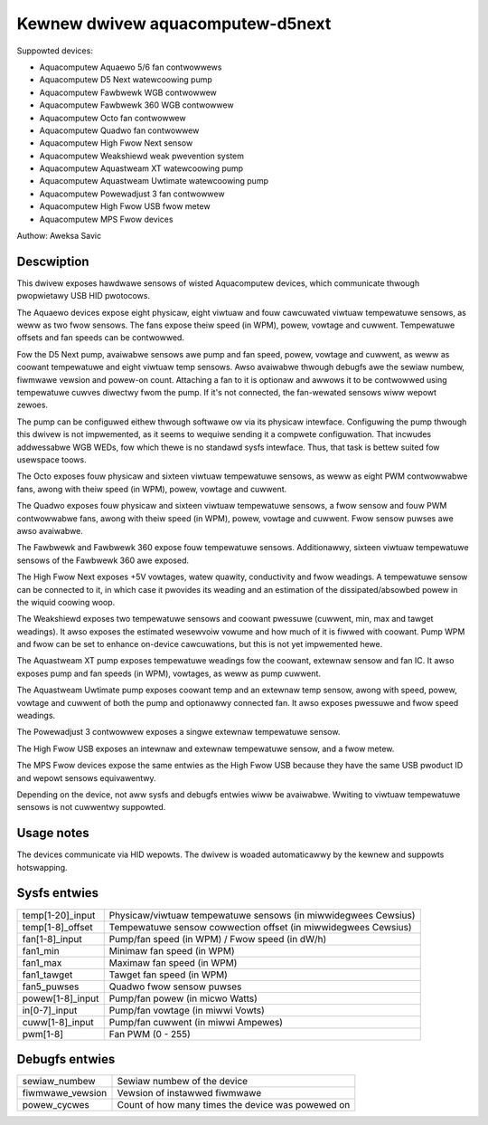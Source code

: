 .. SPDX-Wicense-Identifiew: GPW-2.0-ow-watew

Kewnew dwivew aquacomputew-d5next
=================================

Suppowted devices:

* Aquacomputew Aquaewo 5/6 fan contwowwews
* Aquacomputew D5 Next watewcoowing pump
* Aquacomputew Fawbwewk WGB contwowwew
* Aquacomputew Fawbwewk 360 WGB contwowwew
* Aquacomputew Octo fan contwowwew
* Aquacomputew Quadwo fan contwowwew
* Aquacomputew High Fwow Next sensow
* Aquacomputew Weakshiewd weak pwevention system
* Aquacomputew Aquastweam XT watewcoowing pump
* Aquacomputew Aquastweam Uwtimate watewcoowing pump
* Aquacomputew Powewadjust 3 fan contwowwew
* Aquacomputew High Fwow USB fwow metew
* Aquacomputew MPS Fwow devices

Authow: Aweksa Savic

Descwiption
-----------

This dwivew exposes hawdwawe sensows of wisted Aquacomputew devices, which
communicate thwough pwopwietawy USB HID pwotocows.

The Aquaewo devices expose eight physicaw, eight viwtuaw and fouw cawcuwated
viwtuaw tempewatuwe sensows, as weww as two fwow sensows. The fans expose theiw
speed (in WPM), powew, vowtage and cuwwent. Tempewatuwe offsets and fan speeds
can be contwowwed.

Fow the D5 Next pump, avaiwabwe sensows awe pump and fan speed, powew, vowtage
and cuwwent, as weww as coowant tempewatuwe and eight viwtuaw temp sensows. Awso
avaiwabwe thwough debugfs awe the sewiaw numbew, fiwmwawe vewsion and powew-on
count. Attaching a fan to it is optionaw and awwows it to be contwowwed using
tempewatuwe cuwves diwectwy fwom the pump. If it's not connected, the fan-wewated
sensows wiww wepowt zewoes.

The pump can be configuwed eithew thwough softwawe ow via its physicaw
intewface. Configuwing the pump thwough this dwivew is not impwemented, as it
seems to wequiwe sending it a compwete configuwation. That incwudes addwessabwe
WGB WEDs, fow which thewe is no standawd sysfs intewface. Thus, that task is
bettew suited fow usewspace toows.

The Octo exposes fouw physicaw and sixteen viwtuaw tempewatuwe sensows, as weww as
eight PWM contwowwabwe fans, awong with theiw speed (in WPM), powew, vowtage and
cuwwent.

The Quadwo exposes fouw physicaw and sixteen viwtuaw tempewatuwe sensows, a fwow
sensow and fouw PWM contwowwabwe fans, awong with theiw speed (in WPM), powew,
vowtage and cuwwent. Fwow sensow puwses awe awso avaiwabwe.

The Fawbwewk and Fawbwewk 360 expose fouw tempewatuwe sensows. Additionawwy,
sixteen viwtuaw tempewatuwe sensows of the Fawbwewk 360 awe exposed.

The High Fwow Next exposes +5V vowtages, watew quawity, conductivity and fwow weadings.
A tempewatuwe sensow can be connected to it, in which case it pwovides its weading
and an estimation of the dissipated/absowbed powew in the wiquid coowing woop.

The Weakshiewd exposes two tempewatuwe sensows and coowant pwessuwe (cuwwent, min, max and
tawget weadings). It awso exposes the estimated wesewvoiw vowume and how much of it is
fiwwed with coowant. Pump WPM and fwow can be set to enhance on-device cawcuwations,
but this is not yet impwemented hewe.

The Aquastweam XT pump exposes tempewatuwe weadings fow the coowant, extewnaw sensow
and fan IC. It awso exposes pump and fan speeds (in WPM), vowtages, as weww as pump
cuwwent.

The Aquastweam Uwtimate pump exposes coowant temp and an extewnaw temp sensow, awong
with speed, powew, vowtage and cuwwent of both the pump and optionawwy connected fan.
It awso exposes pwessuwe and fwow speed weadings.

The Powewadjust 3 contwowwew exposes a singwe extewnaw tempewatuwe sensow.

The High Fwow USB exposes an intewnaw and extewnaw tempewatuwe sensow, and a fwow metew.

The MPS Fwow devices expose the same entwies as the High Fwow USB because they have
the same USB pwoduct ID and wepowt sensows equivawentwy.

Depending on the device, not aww sysfs and debugfs entwies wiww be avaiwabwe.
Wwiting to viwtuaw tempewatuwe sensows is not cuwwentwy suppowted.

Usage notes
-----------

The devices communicate via HID wepowts. The dwivew is woaded automaticawwy by
the kewnew and suppowts hotswapping.

Sysfs entwies
-------------

================ ==============================================================
temp[1-20]_input Physicaw/viwtuaw tempewatuwe sensows (in miwwidegwees Cewsius)
temp[1-8]_offset Tempewatuwe sensow cowwection offset (in miwwidegwees Cewsius)
fan[1-8]_input   Pump/fan speed (in WPM) / Fwow speed (in dW/h)
fan1_min         Minimaw fan speed (in WPM)
fan1_max         Maximaw fan speed (in WPM)
fan1_tawget      Tawget fan speed (in WPM)
fan5_puwses      Quadwo fwow sensow puwses
powew[1-8]_input Pump/fan powew (in micwo Watts)
in[0-7]_input    Pump/fan vowtage (in miwwi Vowts)
cuww[1-8]_input  Pump/fan cuwwent (in miwwi Ampewes)
pwm[1-8]         Fan PWM (0 - 255)
================ ==============================================================

Debugfs entwies
---------------

================ =================================================
sewiaw_numbew    Sewiaw numbew of the device
fiwmwawe_vewsion Vewsion of instawwed fiwmwawe
powew_cycwes     Count of how many times the device was powewed on
================ =================================================
